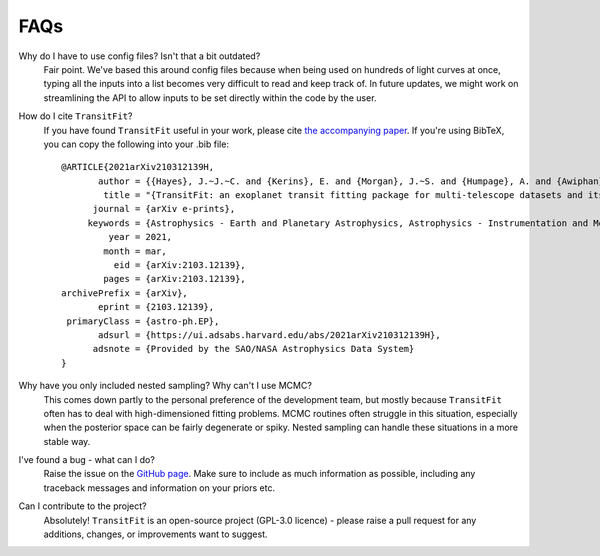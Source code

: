 ====
FAQs
====

Why do I have to use config files? Isn't that a bit outdated?
    Fair point. We've based this around config files because when being used on hundreds of light curves at once, typing all the inputs into a list becomes very difficult to read and keep track of. In future updates, we might work on streamlining the API to allow inputs to be set directly within the code by the user.

How do I cite ``TransitFit``?
    If you have found ``TransitFit`` useful in your work, please cite `the accompanying paper <https://ui.adsabs.harvard.edu/abs/2021arXiv210312139H/abstract>`_. If you're using BibTeX, you can copy the following into your .bib file::

        @ARTICLE{2021arXiv210312139H,
               author = {{Hayes}, J.~J.~C. and {Kerins}, E. and {Morgan}, J.~S. and {Humpage}, A. and {Awiphan}, S. and {Charles-Mindoza}, S. and {McDonald}, I. and {Inyanya}, T. and {Padjaroen}, T. and {Munsaket}, P. and {Chuanraksasat}, P. and {Komonjinda}, S. and {Kittara}, P. and {Dhillon}, V.~S. and {Marsh}, T.~R. and {Reichart}, D.~E. and {Poshyachinda}, S.},
                title = "{TransitFit: an exoplanet transit fitting package for multi-telescope datasets and its application to WASP-127~b, WASP-91~b, and WASP-126~b}",
              journal = {arXiv e-prints},
             keywords = {Astrophysics - Earth and Planetary Astrophysics, Astrophysics - Instrumentation and Methods for Astrophysics},
                 year = 2021,
                month = mar,
                  eid = {arXiv:2103.12139},
                pages = {arXiv:2103.12139},
        archivePrefix = {arXiv},
               eprint = {2103.12139},
         primaryClass = {astro-ph.EP},
               adsurl = {https://ui.adsabs.harvard.edu/abs/2021arXiv210312139H},
              adsnote = {Provided by the SAO/NASA Astrophysics Data System}
        }

Why have you only included nested sampling? Why can't I use MCMC?
    This comes down partly to the personal preference of the development team, but mostly because ``TransitFit`` often has to deal with high-dimensioned fitting problems. MCMC routines often struggle in this situation, especially when the posterior space can be fairly degenerate or spiky. Nested sampling can handle these situations in a more stable way.

I've found a bug - what can I do?
    Raise the issue on the `GitHub page <https://github.com/joshjchayes/TransitFit>`_. Make sure to include as much information as possible, including any traceback messages and information on your priors etc.

Can I contribute to the project?
    Absolutely! ``TransitFit`` is an open-source project (GPL-3.0 licence) - please raise a pull request for any additions, changes, or improvements want to suggest.
